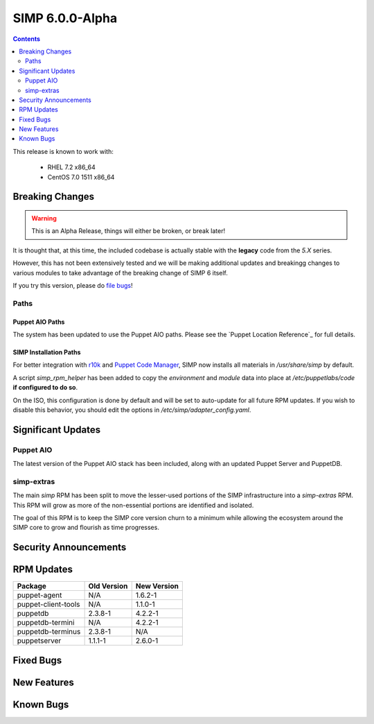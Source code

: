 SIMP 6.0.0-Alpha
================

.. raw:: pdf

  PageBreak

.. contents::
  :depth: 2

.. raw:: pdf

  PageBreak


This release is known to work with:

  * RHEL 7.2 x86_64
  * CentOS 7.0 1511 x86_64

Breaking Changes
----------------

.. WARNING::
  This is an Alpha Release, things will either be broken, or break later!

It is thought that, at this time, the included codebase is actually stable with
the **legacy** code from the `5.X` series.

However, this has not been extensively tested and we will be making additional
updates and breakingg changes to various modules to take advantage of the
breaking change of SIMP 6 itself.

If you try this version, please do `file bugs`_!

Paths
^^^^^

Puppet AIO Paths
''''''''''''''''

The system has been updated to use the Puppet AIO paths. Please see the
`Puppet Location Reference`_ for full details.

SIMP Installation Paths
'''''''''''''''''''''''

For better integration with `r10k`_ and `Puppet Code Manager`_, SIMP now installs all
materials in `/usr/share/simp` by default.

A script `simp_rpm_helper` has been added to copy the `environment` and
`module` data into place at `/etc/puppetlabs/code` **if configured to do so**.

On the ISO, this configuration is done by default and will be set to
auto-update for all future RPM updates. If you wish to disable this behavior,
you should edit the options in `/etc/simp/adapter_config.yaml`.

.. note:
   Anything that is in a Git or Subversion repository in the `simp` environment
   will **not** be overwritten by `simp_rpm_helper`.

Significant Updates
-------------------

Puppet AIO
^^^^^^^^^^

The latest version of the Puppet AIO stack has been included, along with an
updated Puppet Server and PuppetDB.

simp-extras
^^^^^^^^^^^

The main `simp` RPM has been split to move the lesser-used portions of the SIMP
infrastructure into a `simp-extras` RPM. This RPM will grow as more of the
non-essential portions are identified and isolated.

The goal of this RPM is to keep the SIMP core version churn to a minimum while
allowing the ecosystem around the SIMP core to grow and flourish as time
progresses.


Security Announcements
----------------------

RPM Updates
-----------

+---------------------+-------------+-------------+
| Package             | Old Version | New Version |
+=====================+=============+=============+
| puppet-agent        | N/A         | 1.6.2-1     |
+---------------------+-------------+-------------+
| puppet-client-tools | N/A         | 1.1.0-1     |
+---------------------+-------------+-------------+
| puppetdb            | 2.3.8-1     | 4.2.2-1     |
+---------------------+-------------+-------------+
| puppetdb-termini    | N/A         | 4.2.2-1     |
+---------------------+-------------+-------------+
| puppetdb-terminus   | 2.3.8-1     | N/A         |
+---------------------+-------------+-------------+
| puppetserver        | 1.1.1-1     | 2.6.0-1     |
+---------------------+-------------+-------------+

Fixed Bugs
----------

New Features
------------

Known Bugs
----------

.. _file bugs: https://simp-project.atlassian.net
.. _Puppet_Location_Reference: https://docs.puppet.com/puppet/4.7/reference/whered_it_go.html#where-did-everything-go-in-puppet-4.x
.. _r10k: https://github.com/puppetlabs/r10k
.. _Puppet Code Manager: https://docs.puppet.com/pe/latest/code_mgr.html
